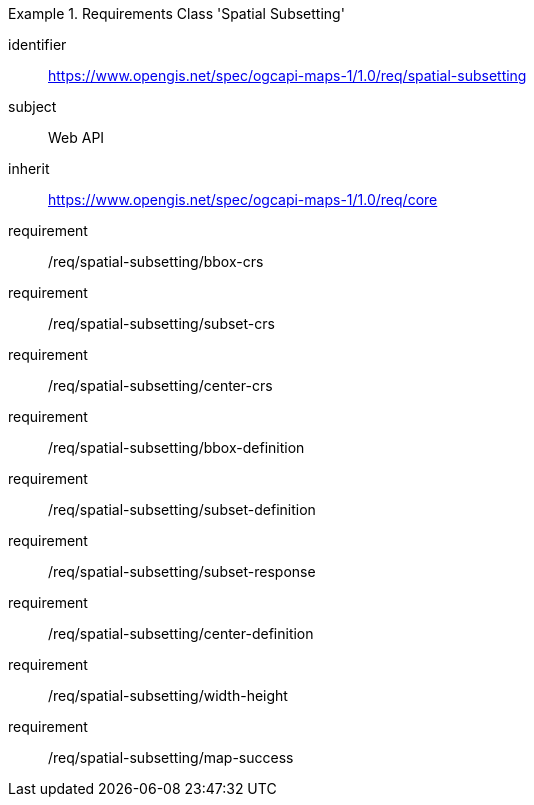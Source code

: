 [[rc_table_spatial-subsetting]]
////
[cols="1,4",width="90%"]
|===
2+|*Requirements Class Subsetting*
2+|https://www.opengis.net/spec/ogcapi-maps-1/1.0/req/spatial-subsetting
|Target type |Web API
|Dependency |https://www.opengis.net/spec/ogcapi-maps-1/1.0/req/core
|===
////

[requirements_class]
.Requirements Class 'Spatial Subsetting'
====
[%metadata]
identifier:: https://www.opengis.net/spec/ogcapi-maps-1/1.0/req/spatial-subsetting
subject:: Web API
inherit:: https://www.opengis.net/spec/ogcapi-maps-1/1.0/req/core
requirement:: /req/spatial-subsetting/bbox-crs
requirement:: /req/spatial-subsetting/subset-crs
requirement:: /req/spatial-subsetting/center-crs
requirement:: /req/spatial-subsetting/bbox-definition
requirement:: /req/spatial-subsetting/subset-definition
requirement:: /req/spatial-subsetting/subset-response
requirement:: /req/spatial-subsetting/center-definition
requirement:: /req/spatial-subsetting/width-height
requirement:: /req/spatial-subsetting/map-success
====